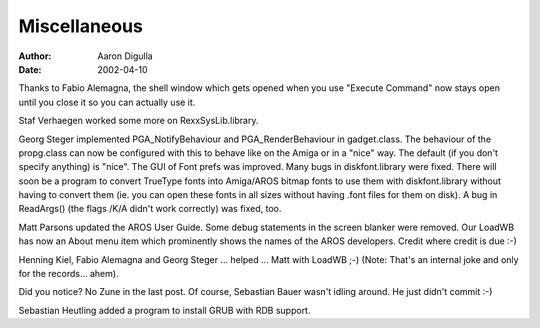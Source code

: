 =============
Miscellaneous
=============

:Author: Aaron Digulla
:Date:   2002-04-10

Thanks to Fabio Alemagna, the shell window which gets opened when you use
"Execute Command" now stays open until you close it so you can actually use
it.

Staf Verhaegen worked some more on RexxSysLib.library.

Georg Steger implemented PGA_NotifyBehaviour and PGA_RenderBehaviour
in gadget.class. The behaviour of the propg.class can now be configured
with this to behave like on the Amiga or in a "nice" way. The
default (if you don't specify anything) is "nice". The GUI of Font
prefs was improved. Many bugs in diskfont.library were fixed.
There will soon be a program to convert TrueType fonts into Amiga/AROS
bitmap fonts to use them with diskfont.library without having to convert
them (ie. you can open these fonts in all sizes without having .font files
for them on disk).
A bug in ReadArgs() (the flags /K/A didn't work correctly) was fixed, too.

Matt Parsons updated the AROS User Guide. Some debug statements in the
screen blanker were removed. Our LoadWB has now an About menu item which
prominently shows the names of the AROS developers. Credit where credit is
due :-)

Henning Kiel, Fabio Alemagna and Georg Steger ... helped ... Matt with
LoadWB ;-) (Note: That's an internal joke and only for the records... ahem).

Did you notice? No Zune in the last post. Of course, Sebastian Bauer wasn't
idling around. He just didn't commit :-)

Sebastian Heutling added a program to install GRUB with RDB support.
